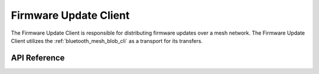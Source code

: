 .. _bluetooth_mesh_dfu_cli:

Firmware Update Client
#########################

The Firmware Update Client is responsible for distributing firmware updates over a mesh
network. The Firmware Update Client utilizes  the :ref:`bluetooth_mesh_blob_cli` as a transport for its
transfers.


API Reference
*************

.. doxygengroup:: bt_mesh_dfu_cli
   :project: wm-iot-sdk-apis
   :members:
